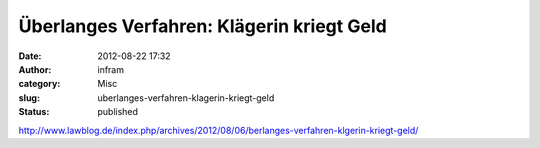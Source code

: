 Überlanges Verfahren: Klägerin kriegt Geld
##########################################
:date: 2012-08-22 17:32
:author: infram
:category: Misc
:slug: uberlanges-verfahren-klagerin-kriegt-geld
:status: published

http://www.lawblog.de/index.php/archives/2012/08/06/berlanges-verfahren-klgerin-kriegt-geld/
